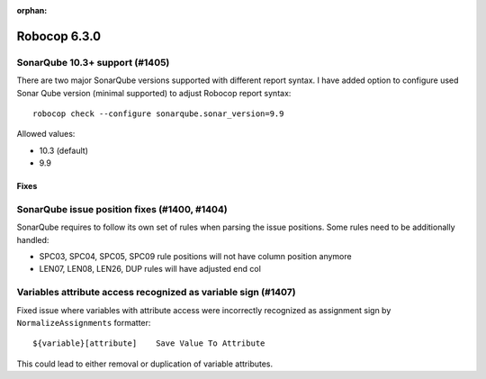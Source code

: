 :orphan:

=============
Robocop 6.3.0
=============

SonarQube 10.3+ support (#1405)
--------------------------------

There are two major SonarQube versions supported with different report syntax. I have added option to configure used
Sonar Qube version (minimal supported) to adjust Robocop report syntax::

    robocop check --configure sonarqube.sonar_version=9.9

Allowed values:

- 10.3 (default)
- 9.9

Fixes
=====

SonarQube issue position fixes (#1400, #1404)
---------------------------------------------

SonarQube requires to follow its own set of rules when parsing the issue positions. Some rules need to be additionally
handled:

- SPC03, SPC04, SPC05, SPC09 rule positions will not have column position anymore
- LEN07, LEN08, LEN26, DUP rules will have adjusted end col

Variables attribute access recognized as variable sign (#1407)
--------------------------------------------------------------

Fixed issue where variables with attribute access were incorrectly recognized as assignment sign by
``NormalizeAssignments`` formatter::

    ${variable}[attribute]    Save Value To Attribute

This could lead to either removal or duplication of variable attributes.
